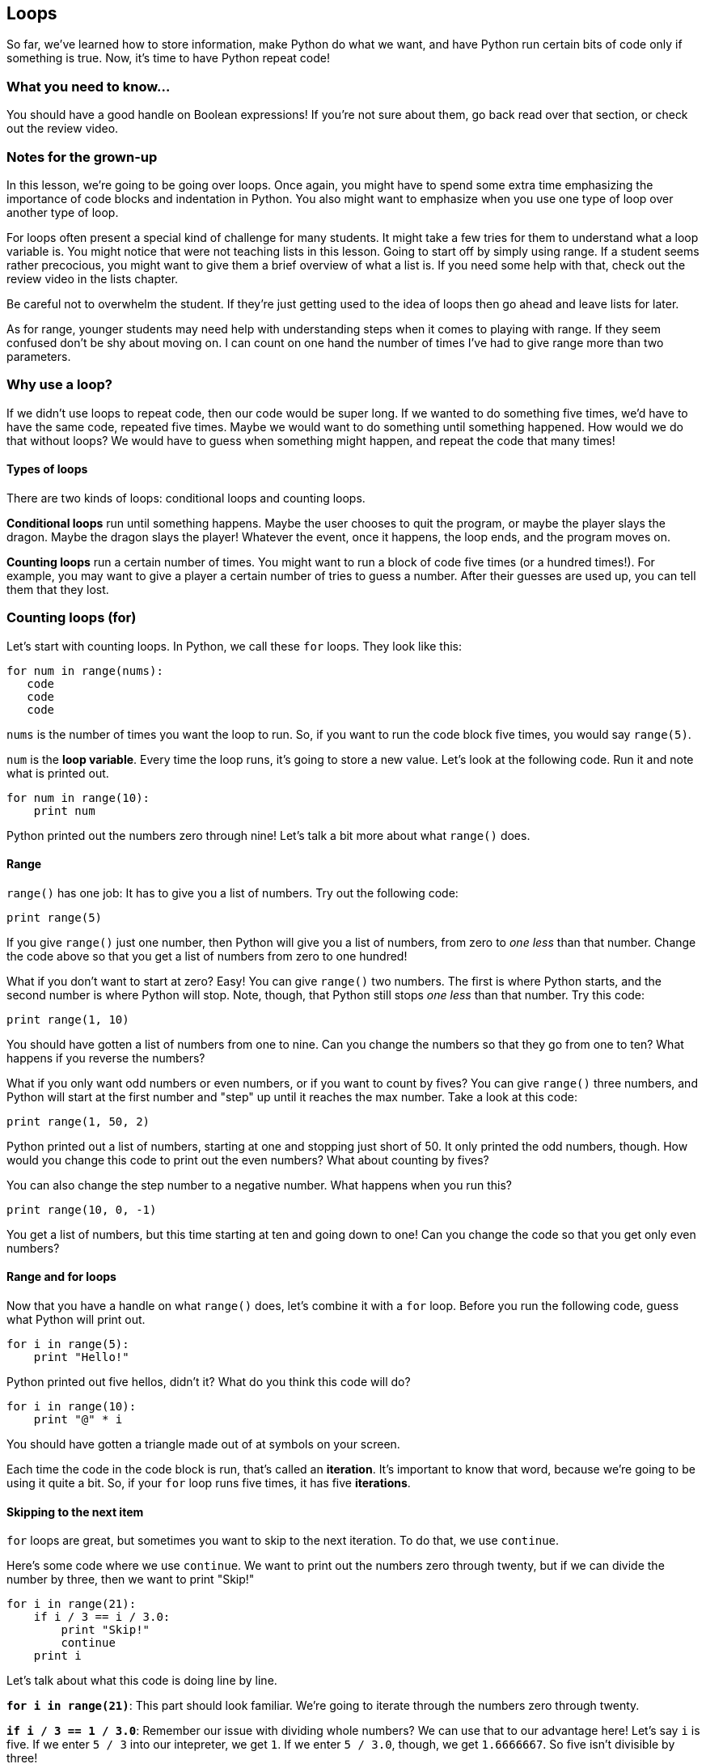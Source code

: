 == Loops

So far, we've learned how to store information, make Python do what we want, and have Python run certain bits of code only if something is true. Now, it's time to have Python repeat code!

=== What you need to know...

You should have a good handle on Boolean expressions! If you're not sure about them, go back read over that section, or check out the review video.

=== Notes for the grown-up

In this lesson, we're going to be going over loops. Once again, you might have to spend some extra time emphasizing the importance of code blocks and indentation in Python. You also might want to emphasize when you use one type of loop over another type of loop.

For loops often present a special kind of challenge for many students. It might take a few tries for them to understand what a loop variable is. You might notice that were not teaching lists in this lesson. Going to start off by simply using range. If a student seems rather precocious, you might want to give them a brief overview of what a list is. If you need some help with that, check out the review video in the lists chapter.

Be careful not to overwhelm the student. If they're just getting used to the idea of loops then go ahead and leave lists for later.

As for range, younger students may need help with understanding steps when it comes to playing with range. If they seem confused don't be shy about moving on. I can count on one hand the number of times I've had to give range more than two parameters. 

=== Why use a loop?

If we didn't use loops to repeat code, then our code would be super long. If we wanted to do something five times, we'd have to have the same code, repeated five times. Maybe we would want to do something until something happened. How would we do that without loops? We would have to guess when something might happen, and repeat the code that many times!

==== Types of loops

There are two kinds of loops: conditional loops and counting loops. 

*Conditional loops* run until something happens. Maybe the user chooses to quit the program, or maybe the player slays the dragon. Maybe the dragon slays the player! Whatever the event, once it happens, the loop ends, and the program moves on.

*Counting loops* run a certain number of times. You might want to run a block of code five times (or a hundred times!). For example, you may want to give a player a certain number of tries to guess a number. After their guesses are used up, you can tell them that they lost.

=== Counting loops (for)

Let's start with counting loops. In Python, we call these `for` loops. They look like this:

[source,python]
----
for num in range(nums):
   code
   code
   code
----

`nums` is the number of times you want the loop to run. So, if you want to run the code block five times, you would say `range(5)`. 

`num` is the *loop variable*. Every time the loop runs, it's going to store a new value. Let's look at the following code. Run it and note what is printed out.

[source,python]
----
for num in range(10):
    print num
----

Python printed out the numbers zero through nine! Let's talk a bit more about what `range()` does.

==== Range

`range()` has one job: It has to give you a list of numbers. Try out the following code:

[source,python]
----
print range(5)
----

If you give `range()` just one number, then Python will give you a list of numbers, from zero to _one less_ than that number. Change the code above so that you get a list of numbers from zero to one hundred!

What if you don't want to start at zero? Easy! You can give `range()` two numbers. The first is where Python starts, and the second number is where Python will stop. Note, though, that Python still stops _one less_ than that number. Try this code:

[source,python]
----
print range(1, 10)
----

You should have gotten a list of numbers from one to nine. Can you change the numbers so that they go from one to ten? What happens if you reverse the numbers?

What if you only want odd numbers or even numbers, or if you want to count by fives? You can give `range()` three numbers, and Python will start at the first number and "step" up until it reaches the max number. Take a look at this code:

[source,python]
----
print range(1, 50, 2)
----

Python printed out a list of numbers, starting at one and stopping just short of 50. It only printed the odd numbers, though. How would you change this code to print out the even numbers? What about counting by fives?

You can also change the step number to a negative number. What happens when you run this?

[source,python]
----
print range(10, 0, -1)
----

You get a list of numbers, but this time starting at ten and going down to one! Can you change the code so that you get only even numbers?

==== Range and for loops

Now that you have a handle on what `range()` does, let's combine it with a `for` loop. Before you run the following code, guess what Python will print out.

[source,python]
----
for i in range(5):
    print "Hello!"
----

Python printed out five hellos, didn't it? What do you think this code will do?

[source,python]
----
for i in range(10):
    print "@" * i
----

You should have gotten a triangle made out of at symbols on your screen.  

Each time the code in the code block is run, that's called an *iteration*. It's important to know that word, because we're going to be using it quite a bit. So, if your `for` loop runs five times, it has five *iterations*. 

==== Skipping to the next item

`for` loops are great, but sometimes you want to skip to the next iteration. To do that, we use `continue`. 

Here's some code where we use `continue`. We want to print out the numbers zero through twenty, but if we can divide the number by three, then we want to print "Skip!"

[source,python]
----
for i in range(21):
    if i / 3 == i / 3.0:
        print "Skip!"
        continue
    print i
----

Let's talk about what this code is doing line by line.

*`for i in range(21)`*: This part should look familiar. We're going to iterate through the numbers zero through twenty.

*`if i / 3 == 1 / 3.0`*: Remember our issue with dividing whole numbers? We can use that to our advantage here! Let's say `i` is five. If we enter `5 / 3` into our intepreter, we get `1`. If we enter `5 / 3.0`, though, we get `1.6666667`. So five isn't divisible by three! 

*`print "Skip!"`*: We print skip if our current number is divisible by three...

*`continue`*: Once Python sees this, it knows that you don't want it to run the rest of the code in the for loop. It goes back to the beginning, rather than running the rest of the code in the block.

*`print i`*: If the number isn't divisible by three, then we print the number out.

`continue` is extremely useful for blocks of code that are long, or where there may be many instances where you want to continue to the next iteration.

==== Ending the loop early

Sometimes, you want to end a loop early. For example, you may be searching for a certain item. Once you find it, you don't want to keep going through every other item in the list. Your job is done! To do this, you use `break`. 

This time, let's use `break` to quit our for loop once we find a number that is divisible by both five and seven.

[source,python]
----
for i in range(1, 1000):
    if i / 5 == i / 5.0 and i / 7 == i / 7.0:
        print "Found it! It was:", i
        break
    print i, "doesn't work..."
----

If you run the code, you'll see that the loop stops at 35. Once we found our number, we didn't need to keep going, so we used `break` to stop the `for` loop early. This can be extremely useful if you have a bunch of reasons why you might want to break out of a loop.

=== Conditional loops (while)

`for` loops are great for when you want to run a block of code a certain number of times. But what if you don't know how many times you want to run something? What if you want to run some code until something happens? That's when you use a `while` loop.

A `while` loop looks like this:

[source,python]
----
while expression:
    code
    code
    code
----

While an expression is true, the code in the block will run (Just a reminder: an expression is something like `num == 5` or `books > 6`). Once that expression is false, Python will stop running that block of code.

Let's check out a `while` loop in action. This time, we're going to run a block of code until `num` is greater than five. 

[source,python]
----
num = 0
while num <= 5:
   print "Num is", num
   num = num + 1
----

When you run the code, Python prints out six lines of text, starting with "Num is 0" and ending with "Num is 5". What's going on here?

On the first iteration, `num` is zero. Zero is less than five, so the block of code is run. What happens during the last iteration? Well, `num` is five, so Python prints that out, then adds one to `num`. `num` is now six, which is *not* less than or equal to five, so Python doesn't run the code block.

==== Infinite loops!

If you're going to use a `while` loop, you need to make sure that you can actually get out of them! It's very easy to create something called an *infinite loop* if you're not paying attention. An infinite loop is one that will keep going, on and on, until you force the program to quit. They're not a good thing!

Let's take a look at what an infinite loop might look like. 

[source,python]
----
num = 0
while num <= 5:
   print "Num is", num
----

That looks almost like the code in the last section, but we forgot to add one to `num`. If we run this code, this is what we'll see:

[source,python]
----
Num is 0
Num is 0
Num is 0
Num is 0
Num is 0
Num is 0
...
-----

"Num is 0" will keep on printing until you force Python to stop. In IDLE, you do this by pressing control + C (this is the case for both Windows and Macs).

==== Skipping a turn

Just like `for` loops, you can use `continue` to move to the next iteration of your `while` loop. Here, we have a `while` loop that will run while `num` is less than 20. If `num` equals eleven, though, we want to print out "My favorite number!"

[source,python]
----
num = 0
while num < 20:
    num = num + 1
    if num == 11:
         print "My favorite!"
         continue
    print num
----

Note that eleven is never printed out. That's because we skip `print num` and move on to the next iteration of the `while` loop.

==== Getting out of a loop early

Again, just like `for` loops, we can get out of a loop early by using `break`. Let's change the code from the last section so that we break out of the loop when we get to my favorite number.

[source,python]
----
num = 0
while num < 20:
    num = num + 1
    if num == 11:
         print "My favorite!"
         break
    print num
----

This time, rather than printing out the numbers twelve through nineteen, Python stops once we hit eleven. Just like `for` loops, `break` is useful if there's many different reasons you might want to break out of a `while` loop. 

==== Try this!

In IDLE, open up a new file and enter this code:

[source,python]
----
num = 1
while num <= 100:
    print "Num is", num
    if num / 2 == num / 2.0:
        num = num + 2
        continue
    if num / 5 == num / 5.0:
        num = num - 1
        continue
    num = num + 1
----

When you run the code, watch what numbers are skipped. What happened when when `num` was ten? How about fifteen? What was added during each of those iterations?
